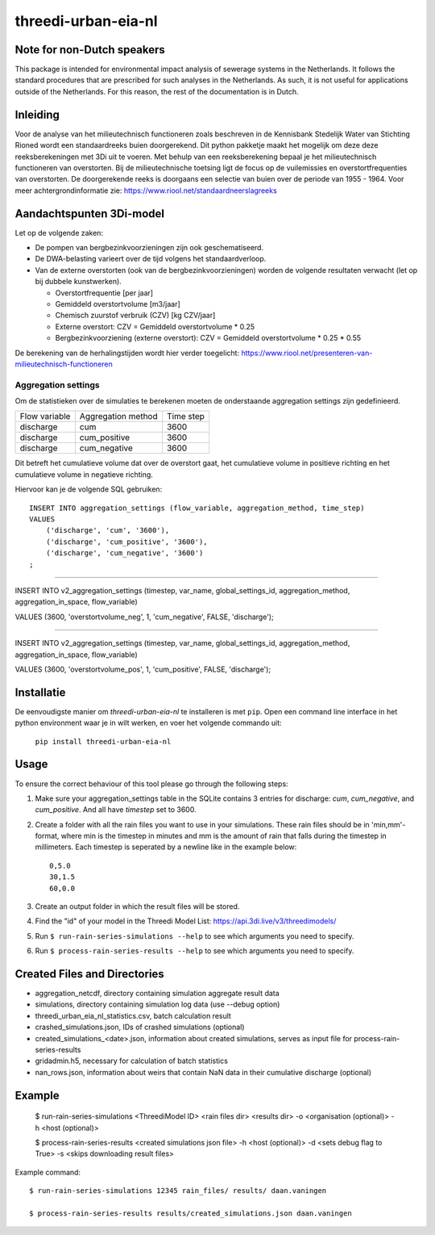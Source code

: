 threedi-urban-eia-nl
====================

Note for non-Dutch speakers
---------------------------

This package is intended for environmental impact analysis of sewerage systems in the Netherlands. It follows the standard procedures that are prescribed for such analyses in the Netherlands. As such, it is not useful for applications outside of the Netherlands. For this reason, the rest of the documentation is in Dutch.

Inleiding
---------
Voor de analyse van het milieutechnisch functioneren zoals beschreven in de Kennisbank Stedelijk Water van Stichting Rioned wordt een standaardreeks buien doorgerekend. Dit python pakketje maakt het mogelijk om deze deze reeksberekeningen met 3Di uit te voeren. Met behulp van een reeksberekening bepaal je het milieutechnisch functioneren van overstorten. Bij de milieutechnische toetsing ligt de focus op de vuilemissies en overstortfrequenties van overstorten. De doorgerekende reeks is doorgaans een selectie van buien over de periode van 1955 - 1964. Voor meer achtergrondinformatie zie: https://www.riool.net/standaardneerslagreeks

Aandachtspunten 3Di-model
-------------------------

Let op de volgende zaken:

* De pompen van bergbezinkvoorzieningen zijn ook geschematiseerd.

* De DWA-belasting varieert over de tijd volgens het standaardverloop.

* Van de externe overstorten (ook van de bergbezinkvoorzieningen) worden de volgende resultaten verwacht (let op bij dubbele kunstwerken).

  * Overstortfrequentie [per jaar]
  * Gemiddeld overstortvolume [m3/jaar]
  * Chemisch zuurstof verbruik (CZV) [kg CZV/jaar]
  * Externe overstort: CZV = Gemiddeld overstortvolume * 0.25
  * Bergbezinkvoorziening (externe overstort): CZV = Gemiddeld overstortvolume * 0.25 * 0.55
  
De berekening van de herhalingstijden wordt hier verder toegelicht: https://www.riool.net/presenteren-van-milieutechnisch-functioneren

Aggregation settings
####################

Om de statistieken over de simulaties te berekenen moeten de onderstaande aggregation settings zijn gedefinieerd. 

+---------------+--------------------+-----------+
| Flow variable | Aggregation method | Time step |
+---------------+--------------------+-----------+
| discharge     | cum                | 3600      |
+---------------+--------------------+-----------+
| discharge     | cum_positive       | 3600      |
+---------------+--------------------+-----------+
| discharge     | cum_negative       | 3600      |
+---------------+--------------------+-----------+

Dit betreft het cumulatieve volume dat over de overstort gaat, het cumulatieve volume in positieve richting en het cumulatieve volume in negatieve richting.

Hiervoor kan je de volgende SQL gebruiken::

    INSERT INTO aggregation_settings (flow_variable, aggregation_method, time_step)
    VALUES
        ('discharge', 'cum', '3600'),
        ('discharge', 'cum_positive', '3600'),
        ('discharge', 'cum_negative', '3600')
    ;


--------------------------------



INSERT INTO v2_aggregation_settings (timestep, var_name, global_settings_id, aggregation_method, aggregation_in_space, flow_variable)

VALUES (3600, 'overstortvolume_neg', 1, 'cum_negative', FALSE, 'discharge');

--------------------------------



INSERT INTO v2_aggregation_settings (timestep, var_name, global_settings_id, aggregation_method, aggregation_in_space, flow_variable)

VALUES (3600, 'overstortvolume_pos', 1, 'cum_positive', FALSE, 'discharge');



Installatie
-----------

De eenvoudigste manier om `threedi-urban-eia-nl` te installeren is met ``pip``. Open een command line interface in het python environment waar je in wilt werken, en voer het volgende commando uit:

    ``pip install threedi-urban-eia-nl``

Usage
-----

To ensure the correct behaviour of this tool please go through the following steps:

#. Make sure your aggregation_settings table in the SQLite contains 3 entries for discharge: `cum`, `cum_negative`, and `cum_positive`. And all have `timestep` set to 3600.

#. Create a folder with all the rain files you want to use in your simulations. These rain files should be in 'min,mm'-format, where min is the timestep in minutes and mm is the amount of rain that falls during the timestep in millimeters. Each timestep is seperated by a newline like in the example below::

    0,5.0
    30,1.5
    60,0.0
#. Create an output folder in which the result files will be stored.
#. Find the "id" of your model in the Threedi Model List: https://api.3di.live/v3/threedimodels/
#. Run ``$ run-rain-series-simulations --help`` to see which arguments you need to specify.
#. Run ``$ process-rain-series-results --help`` to see which arguments you need to specify.

Created Files and Directories
-----------------------------

- aggregation_netcdf, directory containing simulation aggregate result data
- simulations, directory containing simulation log data (use --debug option)
- threedi_urban_eia_nl_statistics.csv, batch calculation result
- crashed_simulations.json, IDs of crashed simulations (optional)
- created_simulations_<date>.json, information about created simulations, serves as input file for process-rain-series-results
- gridadmin.h5, necessary for calculation of batch statistics
- nan_rows.json, information about weirs that contain NaN data in their cumulative discharge (optional)

Example
------------

  $ run-rain-series-simulations <ThreediModel ID> <rain files dir> <results dir> -o <organisation (optional)> -h <host (optional)>

  $ process-rain-series-results <created simulations json file> -h <host (optional)> -d <sets debug flag to True> -s <skips downloading result files>

Example command::

  $ run-rain-series-simulations 12345 rain_files/ results/ daan.vaningen

  $ process-rain-series-results results/created_simulations.json daan.vaningen


